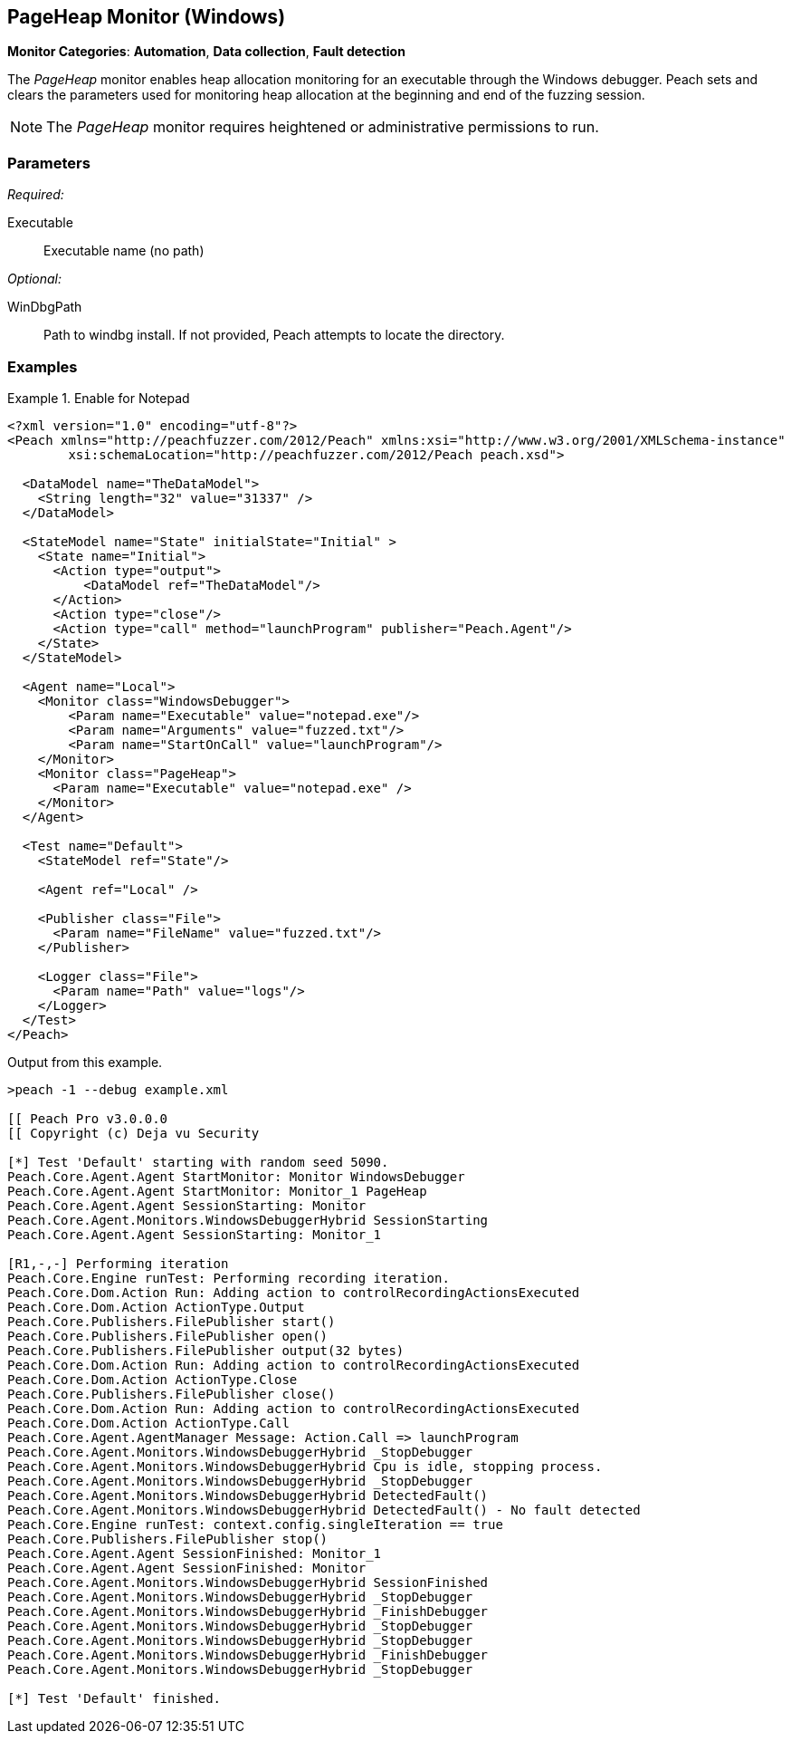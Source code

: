 :images: ../images
<<<
[[Monitors_PageHeap]]
== PageHeap Monitor (Windows)

*Monitor Categories*: *Automation*, *Data collection*, *Fault detection*

The _PageHeap_ monitor enables heap allocation monitoring for an executable through the Windows debugger. Peach sets and clears the parameters used for monitoring heap allocation at the beginning and end of the fuzzing session.

NOTE: The _PageHeap_ monitor requires heightened or administrative permissions to run.

=== Parameters

_Required:_

Executable:: Executable name (no path)

_Optional:_

WinDbgPath:: Path to windbg install. If not provided, Peach attempts to locate the directory.

=== Examples

ifdef::peachug[]

.Enable for Notepad +
====================

This parameter example is from a setup that monitors heap allocation in Notepad. The example a 
common setup in which both the PageHeap and the Windows Debug monitors are configured for the 
fuzzing run.

_PageHeap Monitor Parameters_
[cols="2,4" options="header",halign="center"] 
|==========================================================
|Parameter    |Value
|Executable   |notepad.exe 
|==========================================================

_Windows Debugger Monitor Parameters_
[cols="2,4" options="header",halign="center"] 
|==========================================================
|Parameter    |Value
|Executable   |notepad.exe
|Arguments    |fuzzed.txt
|StartOnCall  |launchProgram
|==========================================================

====================

endif::peachug[]


ifndef::peachug[]


.Enable for Notepad
========================
[source,xml]
----
<?xml version="1.0" encoding="utf-8"?>
<Peach xmlns="http://peachfuzzer.com/2012/Peach" xmlns:xsi="http://www.w3.org/2001/XMLSchema-instance"
	xsi:schemaLocation="http://peachfuzzer.com/2012/Peach peach.xsd">

  <DataModel name="TheDataModel">
    <String length="32" value="31337" />
  </DataModel>

  <StateModel name="State" initialState="Initial" >
    <State name="Initial">
      <Action type="output">
          <DataModel ref="TheDataModel"/>
      </Action>
      <Action type="close"/>
      <Action type="call" method="launchProgram" publisher="Peach.Agent"/>
    </State>
  </StateModel>

  <Agent name="Local">
    <Monitor class="WindowsDebugger">
        <Param name="Executable" value="notepad.exe"/>
        <Param name="Arguments" value="fuzzed.txt"/>
        <Param name="StartOnCall" value="launchProgram"/>
    </Monitor>
    <Monitor class="PageHeap">
      <Param name="Executable" value="notepad.exe" />
    </Monitor>
  </Agent>

  <Test name="Default">
    <StateModel ref="State"/>

    <Agent ref="Local" />

    <Publisher class="File">
      <Param name="FileName" value="fuzzed.txt"/>
    </Publisher>

    <Logger class="File">
      <Param name="Path" value="logs"/>
    </Logger>
  </Test>
</Peach>
----

Output from this example.

----
>peach -1 --debug example.xml

[[ Peach Pro v3.0.0.0
[[ Copyright (c) Deja vu Security

[*] Test 'Default' starting with random seed 5090.
Peach.Core.Agent.Agent StartMonitor: Monitor WindowsDebugger
Peach.Core.Agent.Agent StartMonitor: Monitor_1 PageHeap
Peach.Core.Agent.Agent SessionStarting: Monitor
Peach.Core.Agent.Monitors.WindowsDebuggerHybrid SessionStarting
Peach.Core.Agent.Agent SessionStarting: Monitor_1

[R1,-,-] Performing iteration
Peach.Core.Engine runTest: Performing recording iteration.
Peach.Core.Dom.Action Run: Adding action to controlRecordingActionsExecuted
Peach.Core.Dom.Action ActionType.Output
Peach.Core.Publishers.FilePublisher start()
Peach.Core.Publishers.FilePublisher open()
Peach.Core.Publishers.FilePublisher output(32 bytes)
Peach.Core.Dom.Action Run: Adding action to controlRecordingActionsExecuted
Peach.Core.Dom.Action ActionType.Close
Peach.Core.Publishers.FilePublisher close()
Peach.Core.Dom.Action Run: Adding action to controlRecordingActionsExecuted
Peach.Core.Dom.Action ActionType.Call
Peach.Core.Agent.AgentManager Message: Action.Call => launchProgram
Peach.Core.Agent.Monitors.WindowsDebuggerHybrid _StopDebugger
Peach.Core.Agent.Monitors.WindowsDebuggerHybrid Cpu is idle, stopping process.
Peach.Core.Agent.Monitors.WindowsDebuggerHybrid _StopDebugger
Peach.Core.Agent.Monitors.WindowsDebuggerHybrid DetectedFault()
Peach.Core.Agent.Monitors.WindowsDebuggerHybrid DetectedFault() - No fault detected
Peach.Core.Engine runTest: context.config.singleIteration == true
Peach.Core.Publishers.FilePublisher stop()
Peach.Core.Agent.Agent SessionFinished: Monitor_1
Peach.Core.Agent.Agent SessionFinished: Monitor
Peach.Core.Agent.Monitors.WindowsDebuggerHybrid SessionFinished
Peach.Core.Agent.Monitors.WindowsDebuggerHybrid _StopDebugger
Peach.Core.Agent.Monitors.WindowsDebuggerHybrid _FinishDebugger
Peach.Core.Agent.Monitors.WindowsDebuggerHybrid _StopDebugger
Peach.Core.Agent.Monitors.WindowsDebuggerHybrid _StopDebugger
Peach.Core.Agent.Monitors.WindowsDebuggerHybrid _FinishDebugger
Peach.Core.Agent.Monitors.WindowsDebuggerHybrid _StopDebugger

[*] Test 'Default' finished.
----
========================

endif::peachug[]
